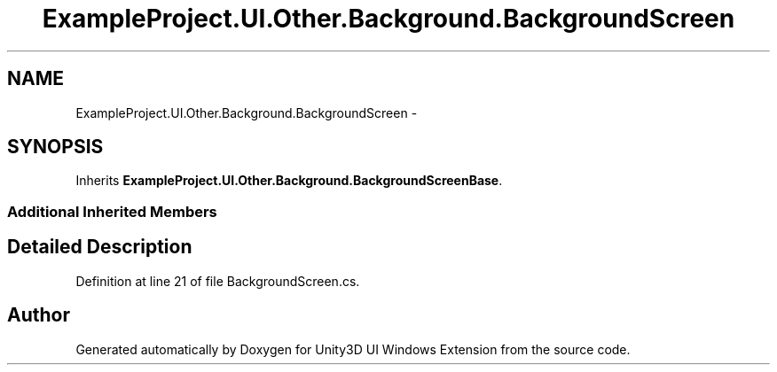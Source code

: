 .TH "ExampleProject.UI.Other.Background.BackgroundScreen" 3 "Fri Apr 3 2015" "Version version 0.8a" "Unity3D UI Windows Extension" \" -*- nroff -*-
.ad l
.nh
.SH NAME
ExampleProject.UI.Other.Background.BackgroundScreen \- 
.SH SYNOPSIS
.br
.PP
.PP
Inherits \fBExampleProject\&.UI\&.Other\&.Background\&.BackgroundScreenBase\fP\&.
.SS "Additional Inherited Members"
.SH "Detailed Description"
.PP 
Definition at line 21 of file BackgroundScreen\&.cs\&.

.SH "Author"
.PP 
Generated automatically by Doxygen for Unity3D UI Windows Extension from the source code\&.
